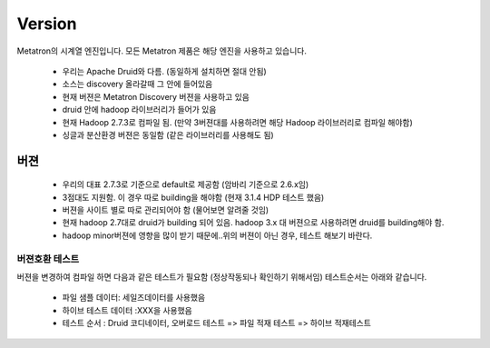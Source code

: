 Version
---------------------------------------------
Metatron의 시계열 엔진입니다. 모든 Metatron 제품은 해당 엔진을 사용하고 있습니다.

    * 우리는 Apache Druid와 다름. (동일하게 설치하면 절대 안됨)
    * 소스는 discovery 올라갈때 그 안에 들어있음
    * 현재 버젼은 Metatron Discovery 버젼을 사용하고 있음
    * druid 안에 hadoop 라이브러리가 들어가 있음
    * 현재 Hadoop 2.7.3로 컴파일 됨. (만약 3버젼대를 사용하려면 해당 Hadoop 라이브러리로 컴파일 해야함)
    * 싱글과 분산환경 버젼은 동일함 (같은 라이브러리를 사용해도 됨)



버젼
=====================================================
    * 우리의 대표 2.7.3로 기준으로 default로 제공함 (암바리 기준으로 2.6.x임)
    * 3점대도 지원함. 이 경우 따로 building을 해야함 (현재 3.1.4 HDP 테스트 했음)
    * 버젼을 사이트 별로 따로 관리되어야 함 (물어보면 알려줄 것임)
    * 현재 hadoop 2.7대로 druid가 building 되어 있음. hadoop 3.x 대 버젼으로 사용하려면 druid를 building해야 함.
    * hadoop minor버젼에 영향을 많이 받기 때문에..위의 버젼이 아닌 경우, 테스트 해보기 바란다.

버젼호환 테스트
^^^^^^^^^^^^^^^^^^^^^^^^^^^^^^^^^^^^^^^^^^^^^^^^^^^^^^^^^^^^^^^^
버젼을 변경하여 컴파일 하면 다음과 같은 테스트가 필요함 (정상작동되나 확인하기 위해서임)
테스트순서는 아래와 같습니다.

    * 파일 샘플 데이터: 세일즈데이터를 사용했음
    * 하이브 테스트 데이터 :XXX을 사용했음
    * 테스트 순서 : Druid 코디네이터, 오버로드 테스트 => 파일 적재 테스트 => 하이브 적재테스트
